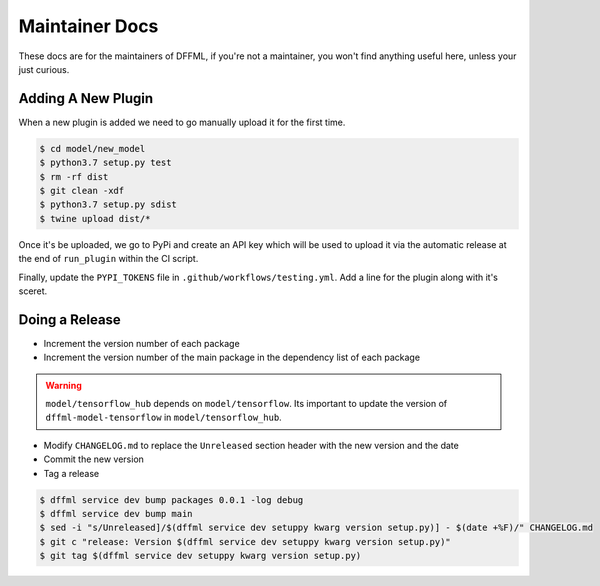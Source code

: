 Maintainer Docs
===============

These docs are for the maintainers of DFFML, if you're not a maintainer, you
won't find anything useful here, unless your just curious.

Adding A New Plugin
-------------------

When a new plugin is added we need to go manually upload it for the first time.

.. code-block:: console

    $ cd model/new_model
    $ python3.7 setup.py test
    $ rm -rf dist
    $ git clean -xdf
    $ python3.7 setup.py sdist
    $ twine upload dist/*

Once it's be uploaded, we go to PyPi and create an API key which will be used to
upload it via the automatic release at the end of ``run_plugin`` within the CI
script.

.. image:: /images/pypi-token-to-github-secret.gif

Finally, update the ``PYPI_TOKENS`` file in ``.github/workflows/testing.yml``.
Add a line for the plugin along with it's sceret.

Doing a Release
---------------

- Increment the version number of each package

- Increment the version number of the main package in the dependency list of
  each package

.. warning::

    ``model/tensorflow_hub`` depends on ``model/tensorflow``. Its important to
    update the version of ``dffml-model-tensorflow`` in
    ``model/tensorflow_hub``.

- Modify ``CHANGELOG.md`` to replace the ``Unreleased`` section header with the
  new version and the date

- Commit the new version

- Tag a release

.. code-block:: console

    $ dffml service dev bump packages 0.0.1 -log debug
    $ dffml service dev bump main
    $ sed -i "s/Unreleased]/$(dffml service dev setuppy kwarg version setup.py)] - $(date +%F)/" CHANGELOG.md
    $ git c "release: Version $(dffml service dev setuppy kwarg version setup.py)"
    $ git tag $(dffml service dev setuppy kwarg version setup.py)
